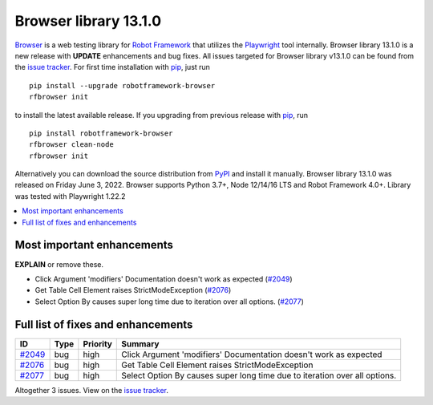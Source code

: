 ======================
Browser library 13.1.0
======================


.. default-role:: code


Browser_ is a web testing library for `Robot Framework`_ that utilizes
the Playwright_ tool internally. Browser library 13.1.0 is a new release with
**UPDATE** enhancements and bug fixes.
All issues targeted for Browser library v13.1.0 can be found
from the `issue tracker`_.
For first time installation with pip_, just run
::
   pip install --upgrade robotframework-browser
   rfbrowser init
to install the latest available release. If you upgrading
from previous release with pip_, run
::
   pip install robotframework-browser
   rfbrowser clean-node
   rfbrowser init
Alternatively you can download the source distribution from PyPI_ and 
install it manually. Browser library 13.1.0 was released on Friday June 3, 2022. 
Browser supports Python 3.7+, Node 12/14/16 LTS and Robot Framework 4.0+. 
Library was tested with Playwright 1.22.2

.. _Robot Framework: http://robotframework.org
.. _Browser: https://github.com/MarketSquare/robotframework-browser
.. _Playwright: https://github.com/microsoft/playwright
.. _pip: http://pip-installer.org
.. _PyPI: https://pypi.python.org/pypi/robotframework-browser
.. _issue tracker: https://github.com/MarketSquare/robotframework-browser/milestones%3Av13.1.0


.. contents::
   :depth: 2
   :local:

Most important enhancements
===========================

**EXPLAIN** or remove these.

- Click Argument 'modifiers' Documentation doesn't work as expected (`#2049`_)
- Get Table Cell Element raises StrictModeException (`#2076`_)
- Select Option By causes super long time due to iteration over all options. (`#2077`_)

Full list of fixes and enhancements
===================================

.. list-table::
    :header-rows: 1

    * - ID
      - Type
      - Priority
      - Summary
    * - `#2049`_
      - bug
      - high
      - Click Argument 'modifiers' Documentation doesn't work as expected
    * - `#2076`_
      - bug
      - high
      - Get Table Cell Element raises StrictModeException
    * - `#2077`_
      - bug
      - high
      - Select Option By causes super long time due to iteration over all options.

Altogether 3 issues. View on the `issue tracker <https://github.com/MarketSquare/robotframework-browser/issues?q=milestone%3Av13.1.0>`__.

.. _#2049: https://github.com/MarketSquare/robotframework-browser/issues/2049
.. _#2076: https://github.com/MarketSquare/robotframework-browser/issues/2076
.. _#2077: https://github.com/MarketSquare/robotframework-browser/issues/2077

